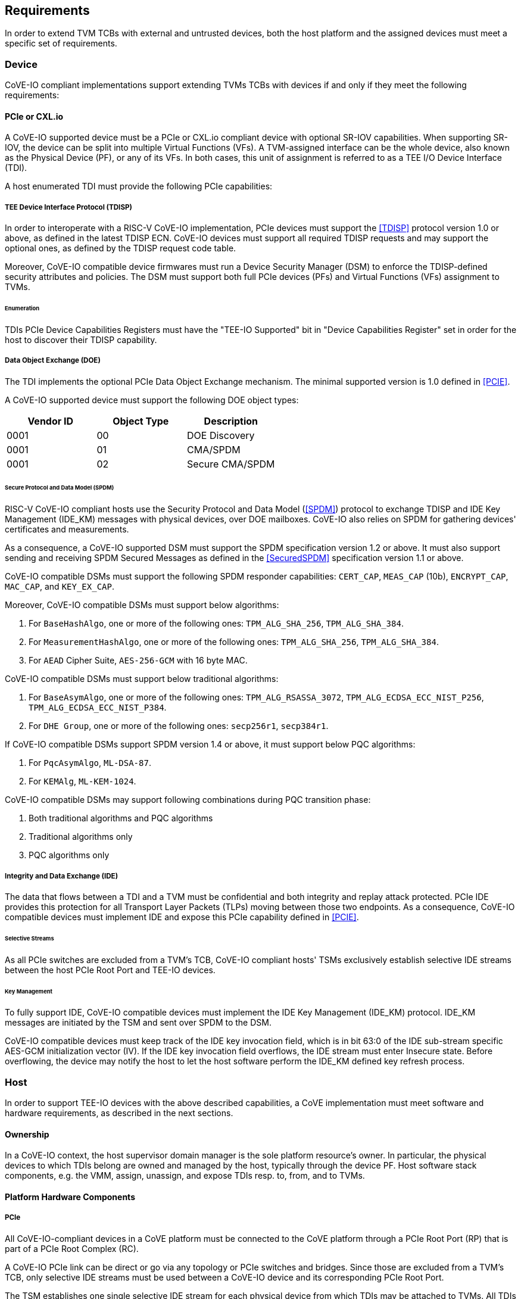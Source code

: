 [[requirements]]
== Requirements

In order to extend TVM TCBs with external and untrusted devices, both the host
platform and the assigned devices must meet a specific set of requirements.

=== Device

CoVE-IO compliant implementations support extending TVMs TCBs with devices if
and only if they meet the following requirements:

==== PCIe or CXL.io

A CoVE-IO supported device must be a PCIe or CXL.io compliant device with
optional SR-IOV capabilities. When supporting SR-IOV, the device can be split
into multiple Virtual Functions (VFs). A TVM-assigned interface can be the whole
device, also known as the Physical Device (PF), or any of its VFs. In both
cases, this unit of assignment is referred to as a TEE I/O Device Interface
(TDI).

A host enumerated TDI must provide the following PCIe capabilities:

===== TEE Device Interface Protocol (TDISP)

In order to interoperate with a RISC-V CoVE-IO implementation, PCIe devices must
support the <<TDISP>> protocol version 1.0 or above, as defined in the latest
TDISP ECN. CoVE-IO devices must support all required TDISP requests and may
support the optional ones, as defined by the TDISP request code table.

Moreover, CoVE-IO compatible device firmwares must run a Device Security Manager
(DSM) to enforce the TDISP-defined security attributes and policies.
The DSM must support both full PCIe devices (PFs) and Virtual Functions (VFs)
assignment to TVMs.

====== Enumeration

TDIs PCIe Device Capabilities Registers must have the "TEE-IO Supported" bit in
"Device Capabilities Register" set in order for the host to discover their TDISP
capability.

===== Data Object Exchange (DOE)

The TDI implements the optional PCIe Data Object Exchange mechanism. The minimal
supported version is 1.0 defined in <<PCIE>>.

A CoVE-IO supported device must support the following DOE object types:

|===
| Vendor ID | Object Type | Description

| 0001 | 00 | DOE Discovery
| 0001 | 01 | CMA/SPDM
| 0001 | 02 | Secure CMA/SPDM
|===

====== Secure Protocol and Data Model (SPDM)

RISC-V CoVE-IO compliant hosts use the Security Protocol and Data Model (<<SPDM>>)
protocol to exchange TDISP and IDE Key Management (IDE_KM) messages with
physical devices, over DOE mailboxes. CoVE-IO also relies on SPDM for
gathering devices' certificates and measurements.

As a consequence, a CoVE-IO supported DSM must support the SPDM specification
version 1.2 or above. It must also support sending and receiving SPDM Secured
Messages as defined in the <<SecuredSPDM>> specification version 1.1 or above.

CoVE-IO compatible DSMs must support the following SPDM responder capabilities:
`CERT_CAP`, `MEAS_CAP` (10b), `ENCRYPT_CAP`, `MAC_CAP`, and `KEY_EX_CAP`.

Moreover, CoVE-IO compatible DSMs must support below algorithms:

1. For `BaseHashAlgo`, one or more of the following ones: `TPM_ALG_SHA_256`,
   `TPM_ALG_SHA_384`.
2. For `MeasurementHashAlgo`, one or more of the following ones:
   `TPM_ALG_SHA_256`, `TPM_ALG_SHA_384`.
3. For `AEAD` Cipher Suite, `AES-256-GCM` with 16 byte MAC.

CoVE-IO compatible DSMs must support below traditional algorithms:

1. For `BaseAsymAlgo`, one or more of the following ones: `TPM_ALG_RSASSA_3072`,
   `TPM_ALG_ECDSA_ECC_NIST_P256`, `TPM_ALG_ECDSA_ECC_NIST_P384`.
2. For `DHE Group`, one or more of the following ones: `secp256r1`, `secp384r1`.

If CoVE-IO compatible DSMs support SPDM version 1.4 or above, it must support
below PQC algorithms:

1. For `PqcAsymAlgo`, `ML-DSA-87`.
2. For `KEMAlg`, `ML-KEM-1024`.

CoVE-IO compatible DSMs may support following combinations during PQC transition phase:

1. Both traditional algorithms and PQC algorithms
2. Traditional algorithms only
3. PQC algorithms only

===== Integrity and Data Exchange (IDE)

The data that flows between a TDI and a TVM must be confidential and both
integrity and replay attack protected. PCIe IDE provides this protection for all
Transport Layer Packets (TLPs) moving between those two endpoints. As a
consequence, CoVE-IO compatible devices must implement IDE and expose this PCIe
capability defined in <<PCIE>>.

====== Selective Streams

As all PCIe switches are excluded from a TVM's TCB, CoVE-IO compliant hosts'
TSMs exclusively establish selective IDE streams between the host PCIe Root Port
and TEE-IO devices.

====== Key Management

To fully support IDE, CoVE-IO compatible devices must implement the IDE Key
Management (IDE_KM) protocol. IDE_KM messages are initiated by the TSM and sent
over SPDM to the DSM.

CoVE-IO compatible devices must keep track of the IDE key invocation field,
which is in bit 63:0 of the IDE sub-stream specific AES-GCM initialization
vector (IV). If the IDE key invocation field overflows, the IDE stream must
enter Insecure state. Before overflowing, the device may notify the host to let
the host software perform the IDE_KM defined key refresh process.

=== Host

In order to support TEE-IO devices with the above described capabilities, a
CoVE implementation must meet software and hardware requirements, as described
in the next sections.

==== Ownership

In a CoVE-IO context, the host supervisor domain manager is the sole platform
resource's owner. In particular, the physical devices to which TDIs belong are
owned and managed by the host, typically through the device PF. Host software
stack components, e.g. the VMM, assign, unassign, and expose TDIs resp. to,
from, and to TVMs.

==== Platform Hardware Components

===== PCIe

All CoVE-IO-compliant devices in a CoVE platform must be connected to the CoVE
platform through a PCIe Root Port (RP) that is part of a PCIe Root Complex (RC).

A CoVE-IO PCIe link can be direct or go via any topology or PCIe switches and
bridges. Since those are excluded from a TVM's TCB, only selective IDE streams
must be used between a CoVE-IO device and its corresponding PCIe Root Port.

The TSM establishes one single selective IDE stream for each physical device
from which TDIs may be attached to TVMs. All TDIs within a CoVE-IO device share
the same IDE stream.

For a given selective IDE stream, the TSM generates, owns, and distributes the
IDE keys to both the CoVE-IO device and its upstream PCIe Root Port.

[[coveio_hierarchy]]
.CoVE-IO PCIe Topology
image::images/coveio_hierarchy.svg[align="center"]


===== IO Translation Agent

CoVE-IO-compliant platforms must have at least one IO translation agent, also
known as an IOMMU. Platform IOMMUs must follow the RISC-V <<IOMMU>> architecture
specification v1.0.

In order to protect direct access to confidential memory, a CoVE-IO device must
be attached to a PCIe Root Port that is bound to a platform IOMMU. All inbound
traffic from a TDI must then be translated by the upstream IOMMU.

As Supervisor Domain Security Managers (SDSM), TSMs are responsible for
setting TDI-specific DMA mappings, MSI page tables, and also for configuring
platform IOMMUs own MSIs. As a consequence, IOMMU instances on a CoVE-IO
platform may be directly and exclusively tied to a TSM controlled supervisor
domain, allowing the TSM to manage address translation and protection for DMA
that originates from devices under its control.

Each IOMMU offers a memory-mapped Register Programming Interface (RPI) that the
associated TSM uses to configure and control the IOMMU. The RDSM, through the
<<Smmmtt>> extension, enforces that this interface is access-restricted to the
TSM the IOMMU is assigned to. This guarantees that a TSM currently running on a
RISC-V hart has exclusive access to the physical address of its IOMMU RPI.

On platforms supporting the MTT and IO-MTT <<Smmtt>> extensions, any PCIe device
(regardless of its TEE-IO compliance) can be assigned to any supervisor domain,
as long as this domain has RDSM-enforced exclusive access to an IOMMU instance
RPI.

===== Root-of-Trust

As described in <<PCIe>>, the TSM generates and sets the IDE keys into both the
CoVE-IO PCIe endpoint and its upstream Root Port, for all maintained selective
IDE streams.

When setting IDE keys into a CoVE-IO device, the TSM relies on the DSM IDE Key
Management (`IDE_KM`) support, and its ability to receive IDE_KM messages over a
Secured SPDM session. However, there are no architecturally-defined PCIe
protocol for managing root port IDE keys and this specification considers two
variants for conveying IDE keys from the TSM to the PCIe root port.

In one variant the platform provides vendor-specific protection for the
communication path between these entities. Here the TSM may program IDE keys
directly through the `IDE_KM` protocol or choose any other vendor-specific
mechanism.

In the second variant this protection is not provided by the platform and/or
PCIe root ports are not directly accessible to the TSM. However, if the platform
Root-of-Trust (RoT) implements the `IDE_KM` protocol, the TSM should establish a
Secured SPDM session with the RoT over a host accessible DOE mailbox. It can
then set platform RP IDE keys over that session. Having a PCIe accessible and
`IDE_KM` capable RoT on the platform abstracts the vendor-specific PCIe root
port IDE key management implementation away from the TSM, as described below:

[[IDE_KM_RPT]]
.PCIe Root Port IDE Key Management through Root-of-Trust
image::images/rp_rot_idekm.svg[align="center"]

As a consequence, a CoVE-IO-compliant platform that does not protect the link
between the TSM and PCIe root ports should have at least one PCIe accessible RoT,
with the following requirements:

1. The RoT supports the DOE mechanism
2. The RoT supports Secured SPDM sessions
3. The RoT supports the IDE Key Management protocol

===== CoVE-IO Manifest

The TSM must be provisioned with a trusted piece of data describing the required
CoVE-IO platform components. The Root-of-Trust provides the TSM with a CoVE-IO
manifest containing the following pieces of information:

Trust anchor:: A list of root certificates that the TSM uses to verify DSM
certificates received through SPDM.

IOMMUs:: For each IOMMU present in the platform:
* The IOMMU RPI MMIO base address. This is used as the IOMMU identifier.

PCIe Root Ports:: For each PCIe Root Ports present in the platform:
* A PCIe Segment:Bus:Device:Function identifier.
* The IOMMU identifier the RP is bound to.
* The list of all MMIO ranges routed throught that RP.
* The RP ECAM base address.
* All downstream PCIe Endpoints linked to that RP, identified by their PCIe RID
(i.e. the device PCIe Bus:Device:Function triplet).

TODO: More precise CoVE-IO manifest format.

==== Software

===== Host

To support extending TVMs with CoVE-IO devices, the untrusted domain software
stack must:

* Implement the <<CoVE>> Host Extension (`COVH`).
* Support the RISC-V <<IOMMU>> programming interface with an IOMMU driver.
* Implement the CoVE-IO host ABI, as described in Chapter 8 of this document.

===== TSM

The trusted Domain Security Manager, i.e. the TSM, is the trusted intermediary
between the untrusted domain and the TVM. To allow for securely assigning TDIs
into TVMs, it must:

* Support the <<CoVE>> Host Extension (`COVH`).
* Implement the <<CoVE>> Guest Extension (`COVH` and `COVG`).
* Support the RISC-V <<IOMMU>> programming interface with an IOMMU driver.
* Support the CoVE-IO host ABI, as described in Chapter 8 of this document:
  ** Implement the SPDM requester protocol and flows.
  ** Implement the TDISP requester protocol and flows.
  ** Implement the PCIe IDE Key Management protocol.
* Implement the CoVE-IO guest ABI, as described in Chapter 8 of this document.

=== Guest

A TVM guest must verify and explictly accept any TDI into their TCBs. The TSM
prevents TDIs from directly accessing the TVM confidential memory and prevents
the TVM from doing memory mapped I/O with TDIs, unless the TVM guest accepts
the TDI.

By implementing the CoVE-IO guest ABI, the TSM allows for a TVM guest to verify
the trustworthiness of an assigned TDI. The TVM also uses the same ABI to notify
the TSM about its TDI acceptance decision.

The TDI verification process from the TVM guest not only requires support from
the TSM through the CoVE-IO guest ABI but may also include running local or
remote attestation of the physical device the assigned TDI belongs to.
In order to minimize the TVM guest software stack changes needed to support the
CoVE-IO TDI verification, attestation, and acceptance flows, the CoVE-IO guest
must run a Trusted Device Manager (TDM) as a separate TVM guest process.
Although the TDM can be architectured in a TEE-agnostic fashion, it must support
the CoVE-IO guest ABI.

